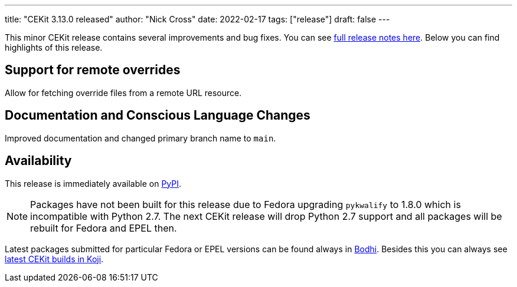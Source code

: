 ---
title: "CEKit 3.13.0 released"
author: "Nick Cross"
date: 2022-02-17
tags: ["release"]
draft: false
---


This minor CEKit release contains several improvements and bug fixes. You can see
link:https://github.com/cekit/cekit/releases/tag/3.13.0[full release notes here]. Below you can find highlights of this release.


== Support for remote overrides

Allow for fetching override files from a remote URL resource.

== Documentation and Conscious Language Changes

Improved documentation and changed primary branch name to `main`.

== Availability

This release is immediately available on link:https://pypi.org/project/cekit/[PyPI].

NOTE: Packages have not been built for this release due to Fedora upgrading `pykwalify` to
1.8.0 which is incompatible with Python 2.7. The next CEKit release will drop Python 2.7 support and all
packages will be rebuilt for Fedora and EPEL then.

Latest packages submitted for particular Fedora or EPEL versions can be found always in
link:https://bodhi.fedoraproject.org/updates/?packages=cekit[Bodhi]. Besides this you can always
see link:https://koji.fedoraproject.org/koji/packageinfo?packageID=28120[latest CEKit builds in Koji].

